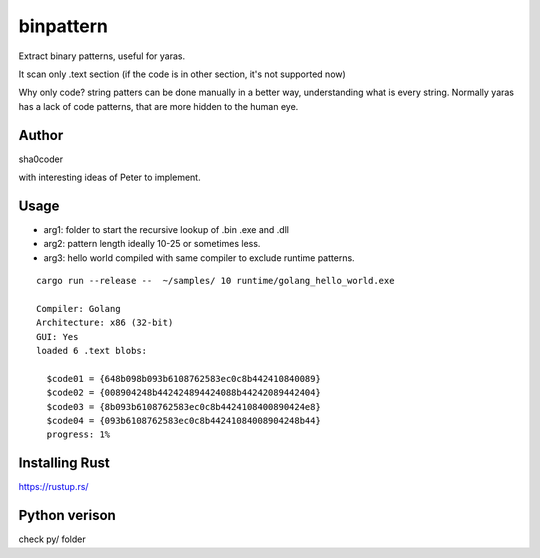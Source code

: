 binpattern
==========
Extract binary patterns, useful for yaras.

It scan only .text section (if the code is in other section, it's not supported now)

Why only code?
string patters can be done manually in a better way, understanding what is every string.
Normally yaras has a lack of code patterns, that are more hidden to the human eye.

Author
------
sha0coder

with interesting ideas of Peter to implement.


Usage
-----

- arg1: folder to start the recursive lookup of .bin .exe and .dll

- arg2: pattern length ideally 10-25 or sometimes less.

- arg3: hello world compiled with same compiler to exclude runtime patterns.


::

  cargo run --release --  ~/samples/ 10 runtime/golang_hello_world.exe

  Compiler: Golang
  Architecture: x86 (32-bit)
  GUI: Yes
  loaded 6 .text blobs:

    $code01 = {648b098b093b6108762583ec0c8b442410840089}
    $code02 = {008904248b442424894424088b44242089442404}
    $code03 = {8b093b6108762583ec0c8b4424108400890424e8}
    $code04 = {093b6108762583ec0c8b44241084008904248b44}
    progress: 1%


Installing Rust
---------------
https://rustup.rs/


Python verison
--------------
check py/ folder


